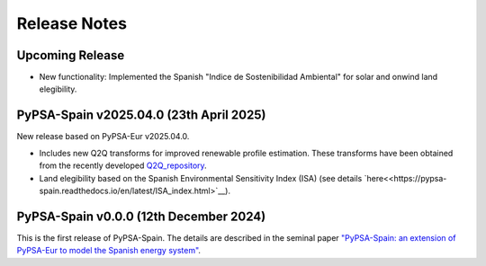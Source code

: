 
..
  SPDX-FileCopyrightText: Contributors to PyPSA-Spain <https://github.com/cristobal-GC/pypsa-spain>

  SPDX-License-Identifier: CC-BY-4.0

##########################################
Release Notes
##########################################

Upcoming Release
================


* New functionality: Implemented the Spanish "Indice de Sostenibilidad Ambiental" for solar and onwind land elegibility.




PyPSA-Spain v2025.04.0 (23th April 2025)
========================================

New release based on PyPSA-Eur v2025.04.0.

* Includes new Q2Q transforms for improved renewable profile estimation. These transforms have been obtained from the recently developed `Q2Q_repository <https://github.com/cristobal-GC/Q2Q_repository>`__.

* Land elegibility based on the Spanish Environmental Sensitivity Index (ISA) (see details `here<<https://pypsa-spain.readthedocs.io/en/latest/ISA_index.html>`__).



PyPSA-Spain v0.0.0 (12th December 2024)
========================================

This is the first release of PyPSA-Spain. The details are described in the seminal paper `"PyPSA-Spain: an extension of PyPSA-Eur to model the Spanish energy system" <https://arxiv.org/abs/2412.06571>`__.
